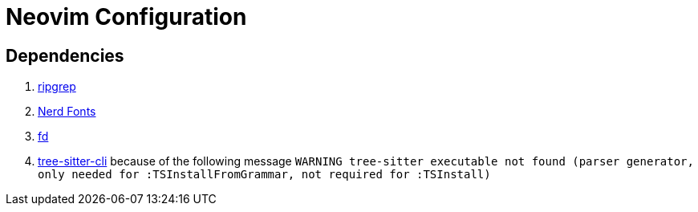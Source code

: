 = Neovim Configuration

== Dependencies

1. https://github.com/BurntSushi/ripgrep[ripgrep]
2. https://www.nerdfonts.com[Nerd Fonts]
3. https://https://github.com/sharkdp/fd[fd]
4. https://github.com/tree-sitter/tree-sitter[tree-sitter-cli] because of the following message `WARNING tree-sitter executable not found (parser generator, only needed for :TSInstallFromGrammar, not required for :TSInstall)`
